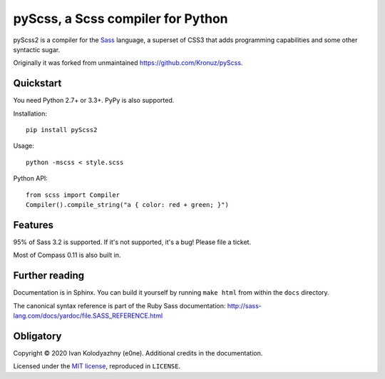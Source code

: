 pyScss, a Scss compiler for Python
==================================

pyScss2 is a compiler for the `Sass`_ language, a superset of CSS3 that adds
programming capabilities and some other syntactic sugar.

.. _Sass: http://sass-lang.com/

Originally it was forked from unmaintained https://github.com/Kronuz/pyScss.

Quickstart
----------

You need Python 2.7+ or 3.3+.  PyPy is also supported.

Installation::

    pip install pyScss2

Usage::

    python -mscss < style.scss

Python API::

    from scss import Compiler
    Compiler().compile_string("a { color: red + green; }")


Features
--------

95% of Sass 3.2 is supported.  If it's not supported, it's a bug!  Please file
a ticket.

Most of Compass 0.11 is also built in.


Further reading
---------------

Documentation is in Sphinx.  You can build it yourself by running ``make html``
from within the ``docs`` directory.

The canonical syntax reference is part of the Ruby Sass documentation:
http://sass-lang.com/docs/yardoc/file.SASS_REFERENCE.html


Obligatory
----------

Copyright © 2020 Ivan Kolodyazhny (e0ne).  Additional credits in the
documentation.

Licensed under the `MIT license`_, reproduced in ``LICENSE``.

.. _MIT license: http://www.opensource.org/licenses/mit-license.php
